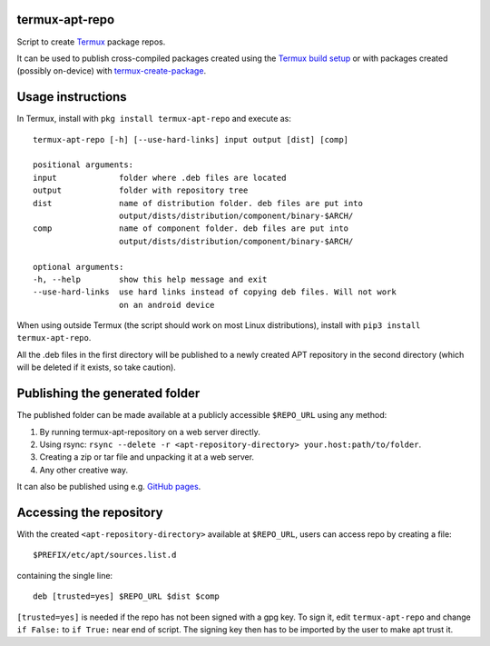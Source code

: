 termux-apt-repo
---------------

Script to create `Termux <https://termux.com>`__ package repos.

It can be used to publish cross-compiled packages created using the
`Termux build setup <https://github.com/termux/termux-packages>`__ or
with packages created (possibly on-device) with
`termux-create-package <https://github.com/termux/termux-create-package>`__.

Usage instructions
------------------

In Termux, install with ``pkg install termux-apt-repo`` and execute
as:

::

    termux-apt-repo [-h] [--use-hard-links] input output [dist] [comp]
    
    positional arguments:
    input             folder where .deb files are located
    output            folder with repository tree
    dist              name of distribution folder. deb files are put into
                      output/dists/distribution/component/binary-$ARCH/
    comp              name of component folder. deb files are put into
                      output/dists/distribution/component/binary-$ARCH/

    optional arguments:
    -h, --help        show this help message and exit
    --use-hard-links  use hard links instead of copying deb files. Will not work
                      on an android device

When using outside Termux (the script should work on most Linux
distributions), install with ``pip3 install termux-apt-repo``.

All the .deb files in the first directory will be published to a newly
created APT repository in the second directory (which will be deleted if
it exists, so take caution).

Publishing the generated folder
-------------------------------

The published folder can be made available at a publicly accessible
``$REPO_URL`` using any method:

1. By running termux-apt-repository on a web server directly.
2. Using rsync:
   ``rsync --delete -r <apt-repository-directory> your.host:path/to/folder``.
3. Creating a zip or tar file and unpacking it at a web server.
4. Any other creative way.

It can also be published using e.g. `GitHub
pages <https://pages.github.com/>`__.

Accessing the repository
------------------------

With the created ``<apt-repository-directory>`` available at
``$REPO_URL``, users can access repo by creating a file:

::

    $PREFIX/etc/apt/sources.list.d

containing the single line:

::

    deb [trusted=yes] $REPO_URL $dist $comp

``[trusted=yes]`` is needed if the repo has not been signed with a gpg key.
To sign it, edit ``termux-apt-repo`` and change ``if False:`` to ``if True:`` near
end of script. The signing key then has to be imported by the user to make apt
trust it.
